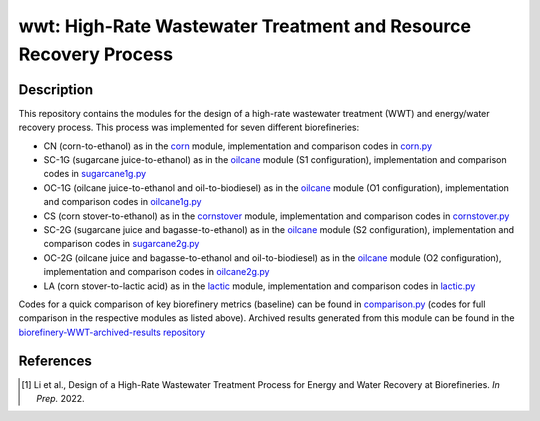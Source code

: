 =================================================================
wwt: High-Rate Wastewater Treatment and Resource Recovery Process
=================================================================

Description
-----------

This repository contains the modules for the design of a high-rate wastewater treatment (WWT) and energy/water recovery process. This process was implemented for seven different biorefineries:
	
- CN (corn-to-ethanol) as in the `corn <https://github.com/BioSTEAMDevelopmentGroup/Bioindustrial-Park/tree/master/biorefineries/corn>`_ module, implementation and comparison codes in `corn.py <https://github.com/BioSTEAMDevelopmentGroup/Bioindustrial-Park/blob/master/biorefineries/wwt/corn.py>`_
- SC-1G (sugarcane juice-to-ethanol) as in the `oilcane <https://github.com/BioSTEAMDevelopmentGroup/Bioindustrial-Park/tree/master/biorefineries/oilcane>`_ module (S1 configuration), implementation and comparison codes in `sugarcane1g.py <https://github.com/BioSTEAMDevelopmentGroup/Bioindustrial-Park/blob/master/biorefineries/wwt/sugarcane1g.py>`_
- OC-1G (oilcane juice-to-ethanol and oil-to-biodiesel) as in the `oilcane <https://github.com/BioSTEAMDevelopmentGroup/Bioindustrial-Park/tree/master/biorefineries/oilcane>`_ module (O1 configuration), implementation and comparison codes in `oilcane1g.py <https://github.com/BioSTEAMDevelopmentGroup/Bioindustrial-Park/blob/master/biorefineries/wwt/oilcane1g.py>`_
- CS (corn stover-to-ethanol) as in the `cornstover <https://github.com/BioSTEAMDevelopmentGroup/Bioindustrial-Park/tree/master/biorefineries/cornstover>`_ module, implementation and comparison codes in `cornstover.py <https://github.com/BioSTEAMDevelopmentGroup/Bioindustrial-Park/blob/master/biorefineries/wwt/cornstover.py>`_
- SC-2G (sugarcane juice and bagasse-to-ethanol) as in the `oilcane <https://github.com/BioSTEAMDevelopmentGroup/Bioindustrial-Park/tree/master/biorefineries/oilcane>`_ module (S2 configuration), implementation and comparison codes in `sugarcane2g.py <https://github.com/BioSTEAMDevelopmentGroup/Bioindustrial-Park/blob/master/biorefineries/wwt/sugarcane2g.py>`_
- OC-2G (oilcane juice and bagasse-to-ethanol and oil-to-biodiesel) as in the `oilcane <https://github.com/BioSTEAMDevelopmentGroup/Bioindustrial-Park/tree/master/biorefineries/oilcane>`_ module (O2 configuration), implementation and comparison codes in `oilcane2g.py <https://github.com/BioSTEAMDevelopmentGroup/Bioindustrial-Park/blob/master/biorefineries/wwt/oilcane2g.py>`_
- LA (corn stover-to-lactic acid) as in the `lactic <https://github.com/BioSTEAMDevelopmentGroup/Bioindustrial-Park/tree/master/biorefineries/lactic>`_ module, implementation and comparison codes in `lactic.py <https://github.com/BioSTEAMDevelopmentGroup/Bioindustrial-Park/blob/master/biorefineries/wwt/lactic.py>`_

Codes for a quick comparison of key biorefinery metrics (baseline) can be found in `comparison.py <https://github.com/BioSTEAMDevelopmentGroup/Bioindustrial-Park/blob/master/biorefineries/wwt/comparison.py>`_ (codes for full comparison in the respective modules as listed above). Archived results generated from this module can be found in the `biorefinery-WWT-archived-results repository <https://github.com/yalinli2/biorefinery-WWT-archived-results>`_


References
----------
.. [1] Li et al., Design of a High-Rate Wastewater Treatment Process for Energy and Water Recovery at Biorefineries. *In Prep.* 2022.
